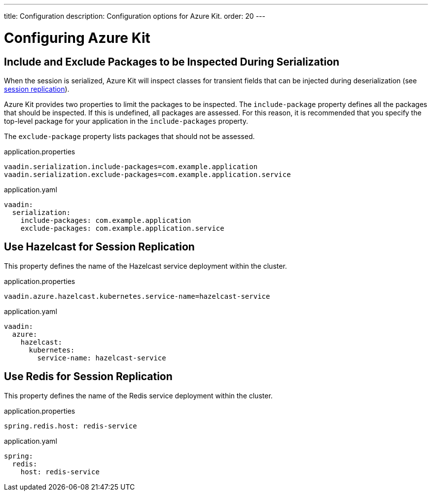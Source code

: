 ---
title: Configuration
description: Configuration options for Azure Kit.
order: 20
---

= Configuring Azure Kit

== Include and Exclude Packages to be Inspected During Serialization

When the session is serialized, Azure Kit will inspect
classes for transient fields that can be injected during
deserialization (see <<{articles}/tools/azure/session-replication,session replication>>).

Azure Kit provides two properties to limit the packages
to be inspected. The `include-package` property
defines all the packages that should be inspected. If this
is undefined, all packages are assessed. For this
reason, it is recommended that you specify the top-level
package for your application in the `include-packages`
property.

The `exclude-package` property lists packages that should
not be assessed.

--
.application.properties
[source,properties]
vaadin.serialization.include-packages=com.example.application
vaadin.serialization.exclude-packages=com.example.application.service

.application.yaml
[source,properties]
----
vaadin:
  serialization:
    include-packages: com.example.application
    exclude-packages: com.example.application.service
----
--

== Use Hazelcast for Session Replication

This property defines the name of the Hazelcast service
deployment within the cluster.

--
.application.properties
[source,properties]
vaadin.azure.hazelcast.kubernetes.service-name=hazelcast-service

.application.yaml
[source,yaml]
----
vaadin:
  azure:
    hazelcast:
      kubernetes:
        service-name: hazelcast-service
----
--

== Use Redis for Session Replication

This property defines the name of the Redis service
deployment within the cluster.

--
.application.properties
[source,properties]
spring.redis.host: redis-service

.application.yaml
[source,yaml]
----
spring:
  redis:
    host: redis-service
----
--

